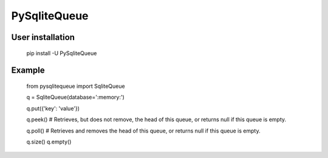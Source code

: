 PySqliteQueue
============
.. image:: https://travis-ci.org/mrk-andreev/PySqliteQueue.svg?branch=master
    :target: https://travis-ci.org/mrk-andreev/PySqliteQueue

.. image:: https://api.codeclimate.com/v1/badges/6193af027c24e08e7422/maintainability
   :target: https://codeclimate.com/github/mrk-andreev/PySqliteQueue/maintainability
   :alt: Maintainability


.. image:: https://badge.fury.io/py/PySqliteQueue.svg
    :target: https://badge.fury.io/py/PySqliteQueue

.. image:: https://img.shields.io/pypi/l/PySqliteQueue.svg

User installation
~~~~~~~~~~~~

  pip install -U PySqliteQueue

Example
~~~~~~~~~~~~


  from pysqlitequeue import SqliteQueue

  q = SqliteQueue(database=':memory:')

  q.put({'key': 'value'})

  q.peek() # Retrieves, but does not remove, the head of this queue, or returns null if this queue is empty.
  
  q.poll() # Retrieves and removes the head of this queue, or returns null if this queue is empty.

  q.size()
  q.empty()
